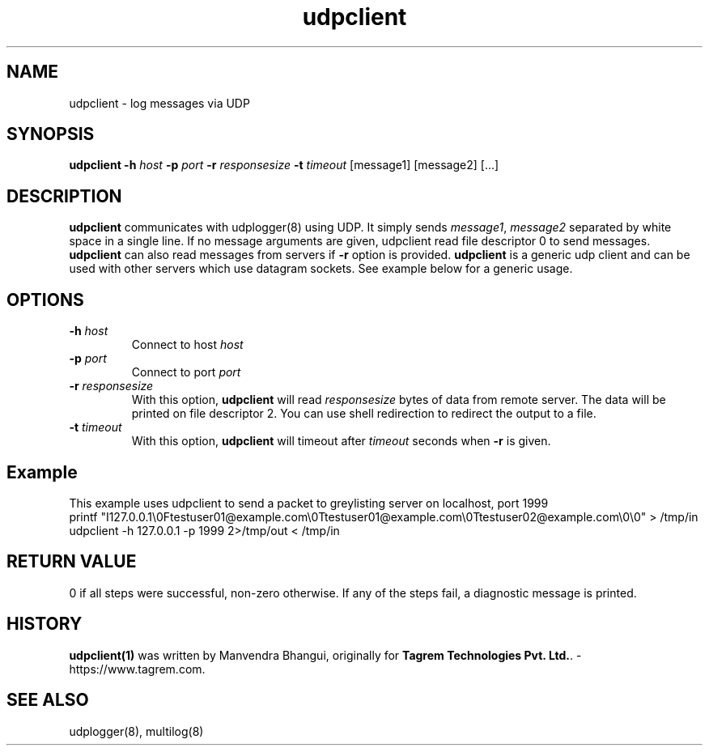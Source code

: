 .TH udpclient 1
.SH NAME
udpclient \- log messages via UDP

.SH SYNOPSIS
.B udpclient
.B \-h \fIhost
.B \-p \fIport
.B \-r \fIresponsesize
.B \-t \fItimeout
[message1] [message2] [...]

.SH DESCRIPTION
.PP
\fBudpclient\fR communicates with udplogger(8) using UDP. It simply sends \fImessage1\fR, \fImessage2\fR separated
by white space in a single line. If no message arguments are given, udpclient read file descriptor 0 to send messages.
\fBudpclient\fR can also read messages from servers if \fB-r\fR option is provided.  \fBudpclient\fR is a generic udp
client and can be used with other servers which use datagram sockets. See example below for a generic usage.

.SH OPTIONS
.PP

.TP
\fB\-h\fR \fIhost\fR
Connect to host \fIhost\fR

.TP
\fB\-p\fR \fIport\fR
Connect to port \fIport\fR

.TP
\fB\-r\fR \fIresponsesize\fR
With this option, \fBudpclient\fR will read \fIresponsesize\fR bytes of data from remote server. The data will be
printed on file descriptor 2. You can use shell redirection to redirect the output to a file.

.TP
\fB\-t\fR \fItimeout\fR
With this option, \fBudpclient\fR will timeout after \fItimeout\fR seconds when \fB-r\fR is given.

.SH Example
.EX
This example uses udpclient to send a packet to greylisting server on localhost, port 1999
printf "I127.0.0.1\\0Ftestuser01@example.com\\0Ttestuser01@example.com\\0Ttestuser02@example.com\\0\\0" > /tmp/in
udpclient -h 127.0.0.1 -p 1999 2>/tmp/out < /tmp/in
.EE

.SH RETURN VALUE
0 if all steps were successful, non-zero otherwise. If any of the steps fail, a diagnostic
message is printed.

.SH HISTORY
\fBudpclient(1)\fR was written by Manvendra Bhangui, originally for \fBTagrem Technologies Pvt. Ltd.\fR. - https://www.tagrem.com.

.SH "SEE ALSO"
udplogger(8), multilog(8)
